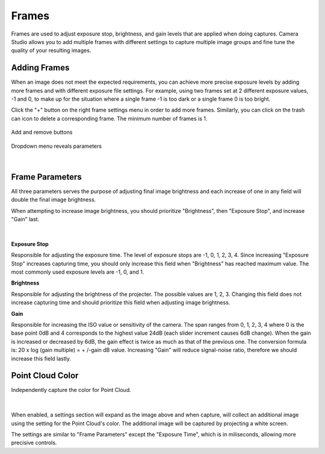 Frames
-------

Frames are used to adjust exposure stop, brightness, and gain levels that are applied when doing captures. Camera Studio allows you to add multiple frames with different settings 
to capture multiple image groups and fine tune the quality of your resulting images.

Adding Frames
~~~~~~~~~~~~~~~~~~~~

When an image does not meet the expected requirements, you can achieve more precise exposure levels by adding more frames and with different exposure file settings. 
For example, using two frames set at 2 different exposure values, -1 and 0, to make up for the situation where a single frame -1 is too dark or a single frame 0 is too bright.

Click the "+" button on the right frame settings menu in order to add more frames. Similarly, you can click on the trash can icon to delete a corresponding frame. 
The minimum number of frames is 1. 

.. figure:: images/frames_add_remove.png
    :align: center

    Add and remove buttons

.. figure:: images/frames_dropdown.png
    :align: center
    
    Dropdown menu reveals parameters

|

Frame Parameters
~~~~~~~~~~~~~~~~~~~~

All three parameters serves the purpose of adjusting final image brightness and each increase of one in any field will double the final image brightness.

When attempting to increase image brightness, you should prioritize "Brightness", then "Exposure Stop", and increase "Gain" last.

.. figure:: images/frames_settings.png
    :align: center
    
|

**Exposure Stop**

Responsible for adjusting the exposure time. The level of exposure stops are -1, 0, 1, 2, 3, 4. Since increasing "Exposure Stop" increases capturing time, you should only increase this field when "Brightness" has reached maximum value. The most commonly used exposure levels are -1, 0, and 1. 


**Brightness**

Responsible for adjusting the brightness of the projecter. The possible values are 1, 2, 3. Changing this field does not increase capturing time and should prioritize this field when adjusting image brightness. 


**Gain**

Responsible for increasing the ISO value or sensitivity of the camera. The span ranges from 0, 1, 2, 3, 4 where 0 is the base point 0dB and 4 corresponds to the highest value 
24dB (each slider increment causes 6dB change). When the gain is increased or decreased by 6dB, the gain effect is twice as much as that of the previous one. The conversion 
formula is: 20 x log (gain multiple) = + /-gain dB value. Increasing "Gain" will reduce signal-noise ratio, therefore we should increase this field lastly.


Point Cloud Color
~~~~~~~~~~~~~~~~~~~~

Independently capture the color for Point Cloud.

.. figure:: images/point_cloud_color.png
    :align: center
    
|

When enabled, a settings section will expand as the image above and when capture, will collect an additional image using the setting for the Point Cloud's color.
The additional image will be captured by projecting a white screen.

The settings are similar to "Frame Parameters" except the "Exposure Time", which is in miliseconds, allowing more precisive controls. 
